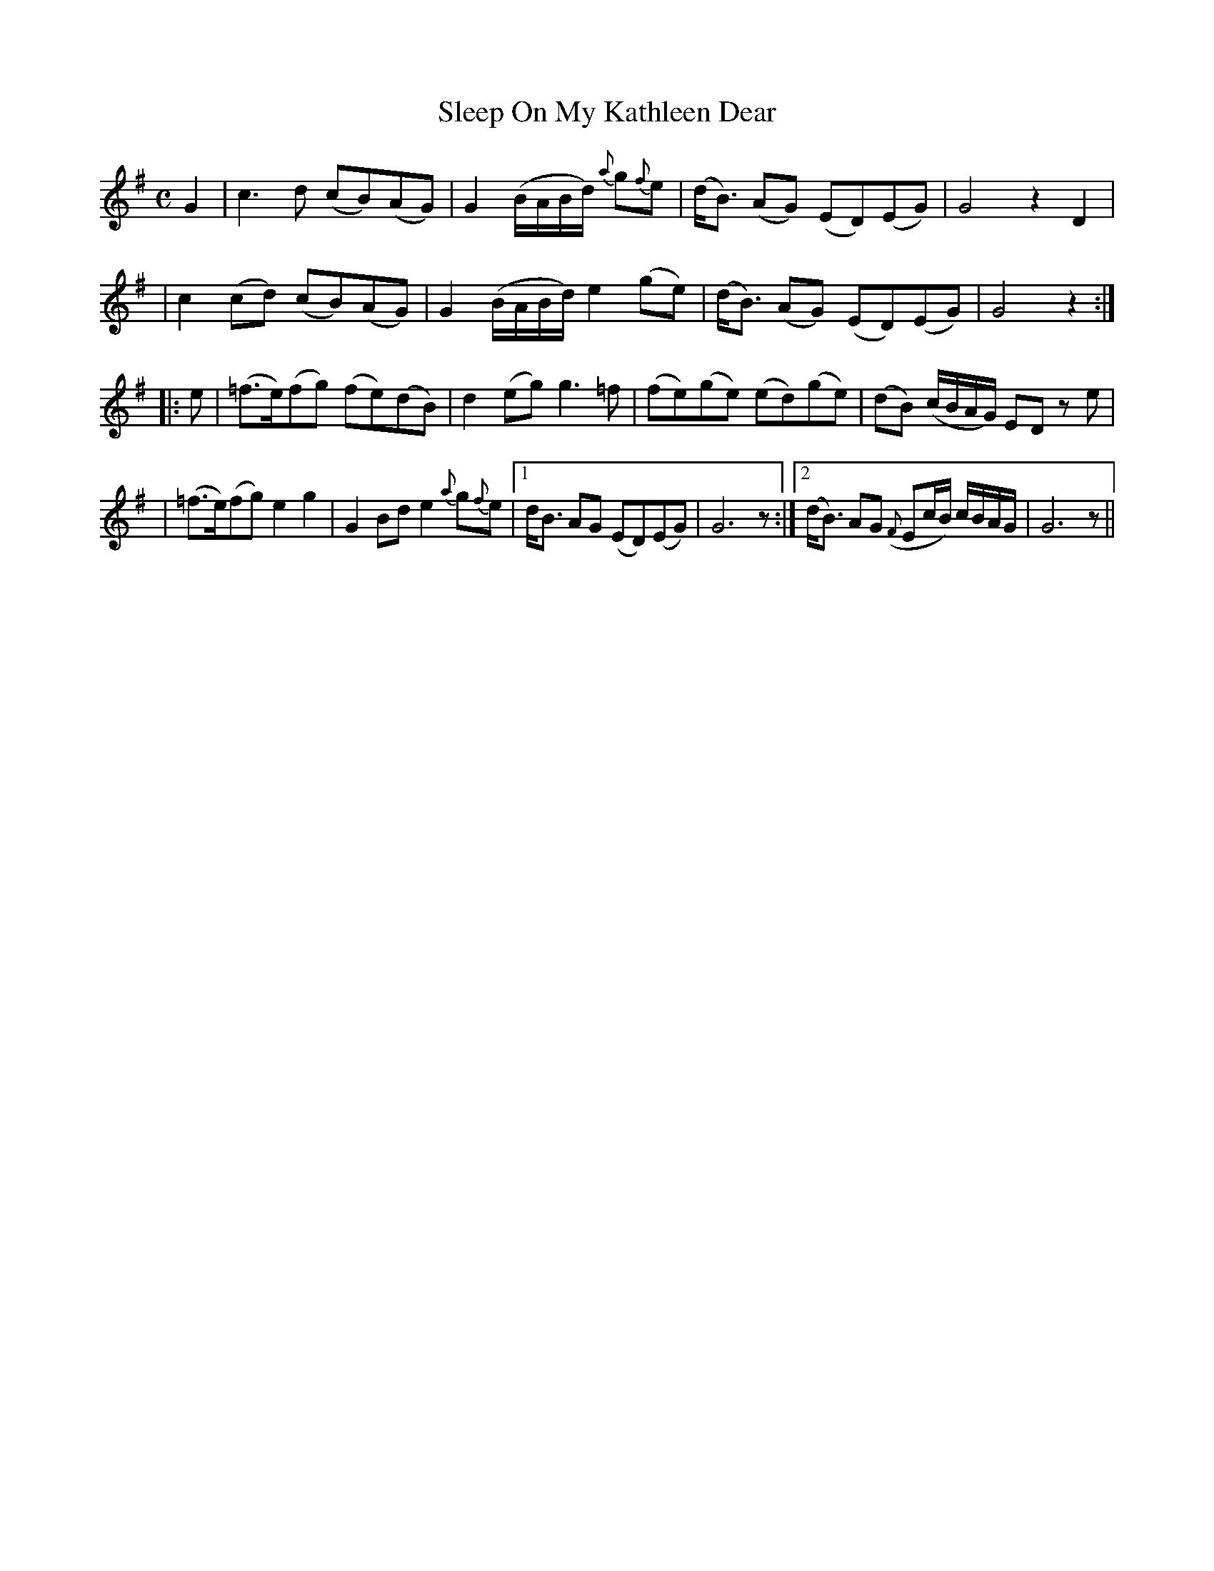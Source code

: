 X:97
T:Sleep On My Kathleen Dear
B:O'Neill's 97
M:C
L:1/8
Z:Transcribed by John Chambers <jc@trillian.mit.edu>
N:"Slow"
N:Missing dot in bar 8?
K:G
G2 \
| c3d (cB)(AG) | G2(B/A/B/d/) {a}g{f}e \
| (d<B) (AG) (ED)(EG) | G4 z2D2 |
| c2(cd) (cB)(AG) | G2(B/A/B/d/) e2(ge) \
| (d<B) (AG) (ED)(EG) | G4 z2 :|
|: e \
| (=f>e)(fg) (fe)(dB) | d2(eg) g3=f \
| (fe)(ge) (ed)(ge) | (dB) (c/B/A/G/) ED ze |
| (=f>e)(fg) e2g2 | G2Bd e2{a}g{f}e \
|1 d<B AG (ED)(EG) | G6 z \
:|2 (d<B) AG ({F}Ec/B/) c/B/A/G/ | G6 z ||
